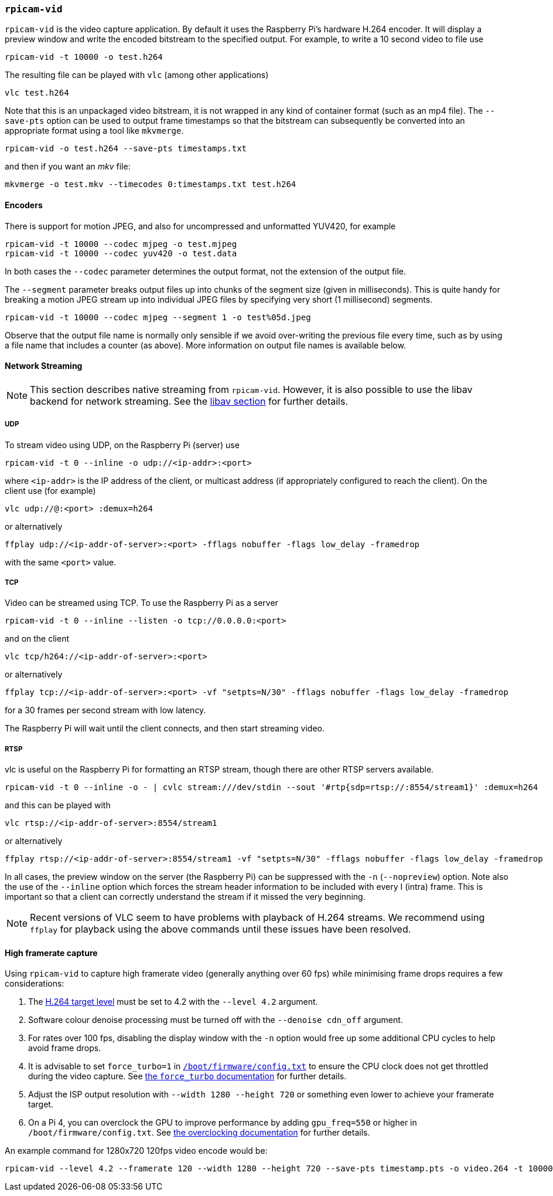 === `rpicam-vid`

`rpicam-vid` is the video capture application. By default it uses the Raspberry Pi's hardware H.264 encoder. It will display a preview window and write the encoded bitstream to the specified output. For example, to write a 10 second video to file use

[,bash]
----
rpicam-vid -t 10000 -o test.h264
----
The resulting file can be played with `vlc` (among other applications)
[,bash]
----
vlc test.h264
----
Note that this is an unpackaged video bitstream, it is not wrapped in any kind of container format (such as an mp4 file). The `--save-pts` option can be used to output frame timestamps so that the bitstream can subsequently be converted into an appropriate format using a tool like `mkvmerge`.

`rpicam-vid -o test.h264 --save-pts timestamps.txt`

and then if you want an _mkv_ file:

`mkvmerge -o test.mkv --timecodes 0:timestamps.txt test.h264`

==== Encoders

There is support for motion JPEG, and also for uncompressed and unformatted YUV420, for example
[,bash]
----
rpicam-vid -t 10000 --codec mjpeg -o test.mjpeg
rpicam-vid -t 10000 --codec yuv420 -o test.data
----
In both cases the `--codec` parameter determines the output format, not the extension of the output file.

The `--segment` parameter breaks output files up into chunks of the segment size (given in milliseconds). This is quite handy for breaking a motion JPEG stream up into individual JPEG files by specifying very short (1 millisecond) segments.
[,bash]
----
rpicam-vid -t 10000 --codec mjpeg --segment 1 -o test%05d.jpeg
----
Observe that the output file name is normally only sensible if we avoid over-writing the previous file every time, such as by using a file name that includes a counter (as above). More information on output file names is available below.

==== Network Streaming

NOTE: This section describes native streaming from `rpicam-vid`. However, it is also possible to use the libav backend for network streaming. See the xref:camera_software.adoc#libav-integration-with-rpicam-vid[libav section] for further details.

===== UDP

To stream video using UDP, on the Raspberry Pi (server) use
[,bash]
----
rpicam-vid -t 0 --inline -o udp://<ip-addr>:<port>
----
where `<ip-addr>` is the IP address of the client, or multicast address (if appropriately configured to reach the client). On the client use (for example)
[,bash]
----
vlc udp://@:<port> :demux=h264
----
or alternatively
----
ffplay udp://<ip-addr-of-server>:<port> -fflags nobuffer -flags low_delay -framedrop
----
with the same `<port>` value.

===== TCP

Video can be streamed using TCP. To use the Raspberry Pi as a server
[,bash]
----
rpicam-vid -t 0 --inline --listen -o tcp://0.0.0.0:<port>
----
and on the client
[,bash]
----
vlc tcp/h264://<ip-addr-of-server>:<port>
----
or alternatively
----
ffplay tcp://<ip-addr-of-server>:<port> -vf "setpts=N/30" -fflags nobuffer -flags low_delay -framedrop
----
for a 30 frames per second stream with low latency.

The Raspberry Pi will wait until the client connects, and then start streaming video.

===== RTSP

vlc is useful on the Raspberry Pi for formatting an RTSP stream, though there are other RTSP servers available.
[,bash]
----
rpicam-vid -t 0 --inline -o - | cvlc stream:///dev/stdin --sout '#rtp{sdp=rtsp://:8554/stream1}' :demux=h264
----
and this can be played with
[,bash]
----
vlc rtsp://<ip-addr-of-server>:8554/stream1
----
or alternatively
----
ffplay rtsp://<ip-addr-of-server>:8554/stream1 -vf "setpts=N/30" -fflags nobuffer -flags low_delay -framedrop
----

In all cases, the preview window on the server (the Raspberry Pi) can be suppressed with the `-n` (`--nopreview`) option. Note also the use of the `--inline` option which forces the stream header information to be included with every I (intra) frame. This is important so that a client can correctly understand the stream if it missed the very beginning.

NOTE: Recent versions of VLC seem to have problems with playback of H.264 streams. We recommend using `ffplay` for playback using the above commands until these issues have been resolved.

==== High framerate capture

Using `rpicam-vid` to capture high framerate video (generally anything over 60 fps) while minimising frame drops requires a few considerations:

1. The https://en.wikipedia.org/wiki/Advanced_Video_Coding#Levels[H.264 target level] must be set to 4.2 with the `--level 4.2` argument.
2. Software colour denoise processing must be turned off with the `--denoise cdn_off` argument.
3. For rates over 100 fps, disabling the display window with the `-n` option would free up some additional CPU cycles to help avoid frame drops.
4. It is advisable to set `force_turbo=1` in xref:../computers/config_txt.adoc#what-is-config-txt[`/boot/firmware/config.txt`] to ensure the CPU clock does not get throttled during the video capture. See xref:config_txt.adoc#force_turbo[the `force_turbo` documentation] for further details.
5. Adjust the ISP output resolution with `--width 1280 --height 720` or something even lower to achieve your framerate target.
6. On a Pi 4, you can overclock the GPU to improve performance by adding `gpu_freq=550` or higher in `/boot/firmware/config.txt`.  See xref:config_txt.adoc#overclocking[the overclocking documentation] for further details.

An example command for 1280x720 120fps video encode would be:

[,bash]
----
rpicam-vid --level 4.2 --framerate 120 --width 1280 --height 720 --save-pts timestamp.pts -o video.264 -t 10000 --denoise cdn_off -n
----
